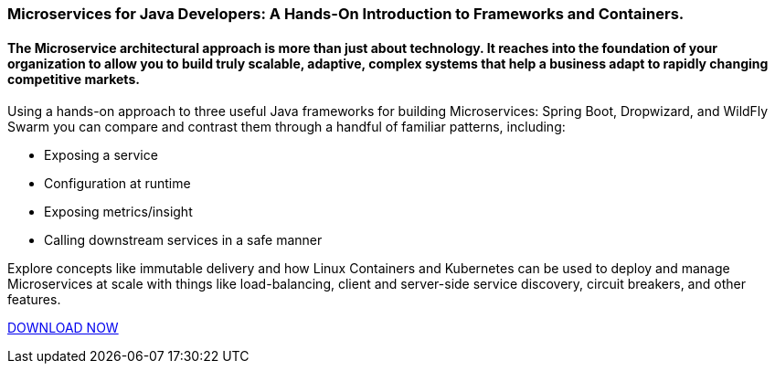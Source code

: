 :awestruct-layout: microsite-2
:awestruct-interpolate: true
:awestruct-id: microsite-id
:awestruct-graphic: "http://static.jboss.org/images/rhd/minipage/RHDev_pageimage_MicroservicesforJava_19may2016.png"

// Microsite title
### Microservices for Java Developers: A Hands-On Introduction to Frameworks and Containers.

// Microsite subtitle
#### The Microservice architectural approach is more than just about technology. It reaches into the foundation of your organization to allow you to build truly scalable, adaptive, complex systems that help a business adapt to rapidly changing competitive markets.

Using a hands-on approach to three useful Java frameworks for building Microservices: Spring Boot, Dropwizard, and WildFly Swarm you can compare and contrast them through a handful of familiar patterns, including:

* Exposing a service
* Configuration at runtime
* Exposing metrics/insight
* Calling downstream services in a safe manner

Explore concepts like immutable delivery and how Linux Containers and Kubernetes can be used to deploy and manage Microservices at scale with things like load-balancing, client and server-side service discovery, circuit breakers, and other features.

[.button]
link:#{site.base_url}/microsite-template[DOWNLOAD NOW]
